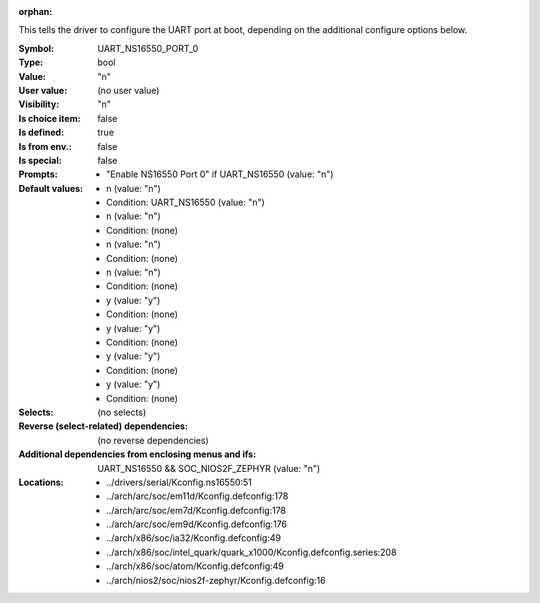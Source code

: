 :orphan:

.. title:: UART_NS16550_PORT_0

.. option:: CONFIG_UART_NS16550_PORT_0:
.. _CONFIG_UART_NS16550_PORT_0:

This tells the driver to configure the UART port at boot, depending on
the additional configure options below.



:Symbol:           UART_NS16550_PORT_0
:Type:             bool
:Value:            "n"
:User value:       (no user value)
:Visibility:       "n"
:Is choice item:   false
:Is defined:       true
:Is from env.:     false
:Is special:       false
:Prompts:

 *  "Enable NS16550 Port 0" if UART_NS16550 (value: "n")
:Default values:

 *  n (value: "n")
 *   Condition: UART_NS16550 (value: "n")
 *  n (value: "n")
 *   Condition: (none)
 *  n (value: "n")
 *   Condition: (none)
 *  n (value: "n")
 *   Condition: (none)
 *  y (value: "y")
 *   Condition: (none)
 *  y (value: "y")
 *   Condition: (none)
 *  y (value: "y")
 *   Condition: (none)
 *  y (value: "y")
 *   Condition: (none)
:Selects:
 (no selects)
:Reverse (select-related) dependencies:
 (no reverse dependencies)
:Additional dependencies from enclosing menus and ifs:
 UART_NS16550 && SOC_NIOS2F_ZEPHYR (value: "n")
:Locations:
 * ../drivers/serial/Kconfig.ns16550:51
 * ../arch/arc/soc/em11d/Kconfig.defconfig:178
 * ../arch/arc/soc/em7d/Kconfig.defconfig:178
 * ../arch/arc/soc/em9d/Kconfig.defconfig:176
 * ../arch/x86/soc/ia32/Kconfig.defconfig:49
 * ../arch/x86/soc/intel_quark/quark_x1000/Kconfig.defconfig.series:208
 * ../arch/x86/soc/atom/Kconfig.defconfig:49
 * ../arch/nios2/soc/nios2f-zephyr/Kconfig.defconfig:16